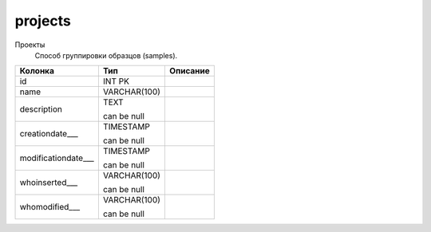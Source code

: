 projects
========

Проекты
  Способ группировки образцов (samples).

.. list-table::
   :header-rows: 1

   * - Колонка
     - Тип
     - Описание

   * - id
     - INT PK
     - 

   * - name
     - VARCHAR(100)
     - 

   * - description
     - TEXT

       can be null
     - 

   * - creationdate___
     - TIMESTAMP

       can be null
     - 

   * - modificationdate___
     - TIMESTAMP

       can be null
     - 

   * - whoinserted___
     - VARCHAR(100)

       can be null
     - 

   * - whomodified___
     - VARCHAR(100)

       can be null
     - 

